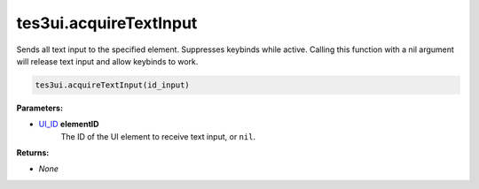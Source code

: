 
tes3ui.acquireTextInput
====================================================================================================

Sends all text input to the specified element. Suppresses keybinds while active. Calling this function with a nil argument will release text input and allow keybinds to work.

.. code-block:: lua

    tes3ui.acquireTextInput(id_input)

**Parameters:**

- `UI_ID`_ **elementID**
    The ID of the UI element to receive text input, or ``nil``.

**Returns:**

- *None*


.. _`UI_ID`: ../../type/tes3ui/ui_id.html
